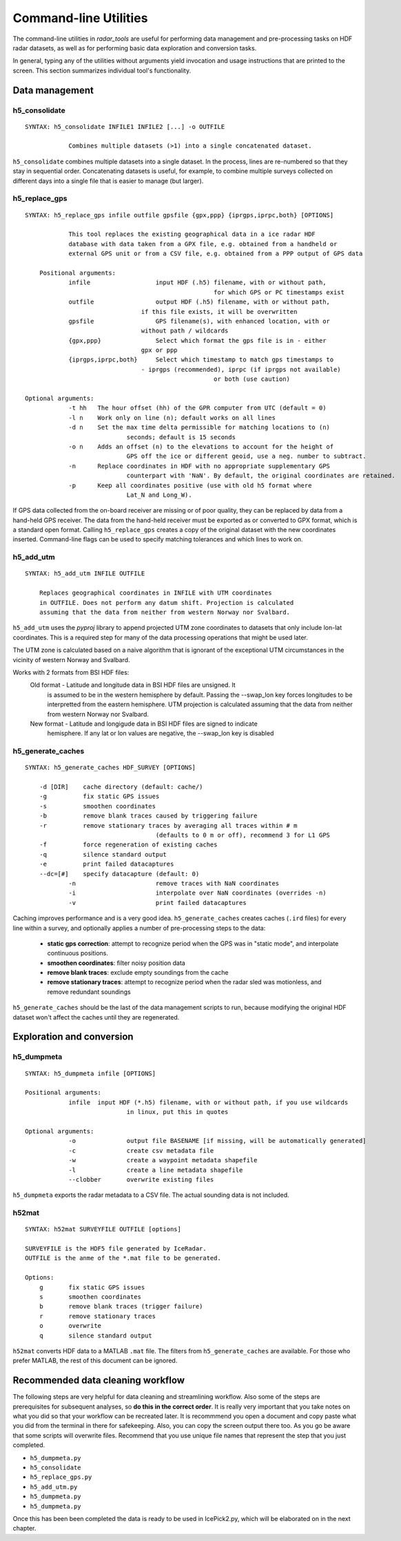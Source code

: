 Command-line Utilities
======================

The command-line utilities in *radar_tools* are useful for performing data
management and pre-processing tasks on HDF radar datasets, as well as for
performing basic data exploration and conversion tasks.

In general, typing any of the utilities without arguments yield invocation and
usage instructions that are printed to the screen. This section summarizes
individual tool's functionality.


Data management
----------------

h5_consolidate
~~~~~~~~~~~~~~

::

    SYNTAX: h5_consolidate INFILE1 INFILE2 [...] -o OUTFILE

		Combines multiple datasets (>1) into a single concatenated dataset.

``h5_consolidate`` combines multiple datasets into a single dataset. In the
process, lines are re-numbered so that they stay in sequential order.
Concatenating datasets is useful, for example, to combine multiple surveys
collected on different days into a single file that is easier to manage (but
larger).

h5_replace_gps
~~~~~~~~~~~~~~

::

    SYNTAX: h5_replace_gps infile outfile gpsfile {gpx,ppp} {iprgps,iprpc,both} [OPTIONS]
	
		This tool replaces the existing geographical data in a ice radar HDF
		database with data taken from a GPX file, e.g. obtained from a handheld or
		external GPS unit or from a CSV file, e.g. obtained from a PPP output of GPS data

	Positional arguments:
		infile           	input HDF (.h5) filename, with or without path, 
							for which GPS or PC timestamps exist
		outfile          	output HDF (.h5) filename, with or without path, 
		                    if this file exists, it will be overwritten
		gpsfile          	GPS filename(s), with enhanced location, with or 
		                    without path / wildcards
		{gpx,ppp}        	Select which format the gps file is in - either 
		                    gpx or ppp
		{iprgps,iprpc,both}	Select which timestamp to match gps timestamps to 
		                    - iprgps (recommended), iprpc (if iprgps not available) 
							or both (use caution)

    Optional arguments:
		-t hh 	The hour offset (hh) of the GPR computer from UTC (default = 0)
		-l n    Work only on line (n); default works on all lines
		-d n 	Set the max time delta permissible for matching locations to (n) 
				seconds; default is 15 seconds
		-o n 	Adds an offset (n) to the elevations to account for the height of 
				GPS off the ice or different geoid, use a neg. number to subtract.
		-n  	Replace coordinates in HDF with no appropriate supplementary GPS 
				counterpart with 'NaN'. By default, the original coordinates are retained.
		-p  	Keep all coordinates positive (use with old h5 format where 
				Lat_N and Long_W).
		
If GPS data collected from the on-board receiver are missing or of poor
quality, they can be replaced by data from a hand-held GPS receiver. The data
from the hand-held receiver must be exported as or converted to GPX format,
which is a standard open format. Calling ``h5_replace_gps`` creates a copy of
the original dataset with the new coordinates inserted. Command-line flags can
be used to specify matching tolerances and which lines to work on.

h5_add_utm
~~~~~~~~~~

::

    SYNTAX: h5_add_utm INFILE OUTFILE

        Replaces geographical coordinates in INFILE with UTM coordinates
        in OUTFILE. Does not perform any datum shift. Projection is calculated
        assuming that the data from neither from western Norway nor Svalbard.

``h5_add_utm`` uses the *pyproj* library to append projected UTM zone
coordinates to datasets that only include lon-lat coordinates. This is a
required step for many of the data processing operations that might be used
later.

The UTM zone is calculated based on a naive algorithm that is ignorant of the
exceptional UTM circumstances in the vicinity of western Norway and Svalbard.

Works with 2 formats from BSI HDF files: 
  	Old format - Latitude and longitude data in BSI HDF files are unsigned. It 
		is assumed to be in the western hemisphere by default. Passing the --swap_lon 
		key forces longitudes to be interpretted from the eastern hemisphere.
		UTM projection is calculated assuming that the data from neither from western 
		Norway nor Svalbard.
	New format - Latitude and longigude data in BSI HDF files are signed to indicate 
		hemisphere. If any lat or lon values are negative, the --swap_lon key is disabled

h5_generate_caches
~~~~~~~~~~~~~~~~~~

::

    SYNTAX: h5_generate_caches HDF_SURVEY [OPTIONS]

        -d [DIR]    cache directory (default: cache/)
        -g          fix static GPS issues
        -s          smoothen coordinates
        -b          remove blank traces caused by triggering failure
        -r          remove stationary traces by averaging all traces within # m 
					(defaults to 0 m or off), recommend 3 for L1 GPS
        -f          force regeneration of existing caches
        -q          silence standard output
        -e          print failed datacaptures
        --dc=[#]    specify datacapture (default: 0)
		-n 			remove traces with NaN coordinates
		-i			interpolate over NaN coordinates (overrides -n)
		-v			print failed datacaptures

Caching improves performance and is a very good idea. ``h5_generate_caches``
creates caches (``.ird`` files) for every line within a survey, and optionally
applies a number of pre-processing steps to the data:

    - **static gps correction**: attempt to recognize period when the GPS was
      in "static mode", and interpolate continuous positions.

    - **smoothen coordinates**: filter noisy position data

    - **remove blank traces**: exclude empty soundings from the cache

    - **remove stationary traces**: attempt to recognize period when the radar
      sled was motionless, and remove redundant soundings

``h5_generate_caches`` should be the last of the data management scripts to
run, because modifying the original HDF dataset won't affect the caches until
they are regenerated.


Exploration and conversion
---------------------------

h5_dumpmeta
~~~~~~~~~~~

::

    SYNTAX: h5_dumpmeta infile [OPTIONS]

    Positional arguments:
		infile	input HDF (*.h5) filename, with or without path, if you use wildcards 
				in linux, put this in quotes

    Optional arguments:
		-o 		output file BASENAME [if missing, will be automatically generated]
		-c 		create csv metadata file
		-w 		create a waypoint metadata shapefile
		-l 		create a line metadata shapefile
		--clobber  	overwrite existing files
		

``h5_dumpmeta`` exports the radar metadata to a CSV file. The actual sounding
data is not included.

h52mat
~~~~~~

::

    SYNTAX: h52mat SURVEYFILE OUTFILE [options]

    SURVEYFILE is the HDF5 file generated by IceRadar.
    OUTFILE is the anme of the *.mat file to be generated.

    Options:
        g       fix static GPS issues
        s       smoothen coordinates
        b       remove blank traces (trigger failure)
        r       remove stationary traces
        o       overwrite
        q       silence standard output

``h52mat`` converts HDF data to a MATLAB ``.mat`` file. The filters from
``h5_generate_caches`` are available. For those who prefer MATLAB, the rest of
this document can be ignored.


Recommended data cleaning workflow
----------------------------------

The following steps are very helpful for data cleaning and streamlining
workflow. Also some of the steps are prerequisites for subsequent
analyses, so **do this in the correct order**. It is really very
important that you take notes on what you did so that your workflow
can be recreated later. It is recommmend you open a document and copy paste
what you did from the terminal in there for safekeeping. Also, you can
copy the screen output there too. As you go be aware that some scripts
will overwrite files. Recommend that you use unique file names that
represent the step that you just completed.

-  ``h5_dumpmeta.py``
-  ``h5_consolidate``
-  ``h5_replace_gps.py``
-  ``h5_add_utm.py``
-  ``h5_dumpmeta.py``
-  ``h5_dumpmeta.py``

Once this has been been completed the data is ready to be used in IcePick2.py, 
which will be elaborated on in the next chapter.

